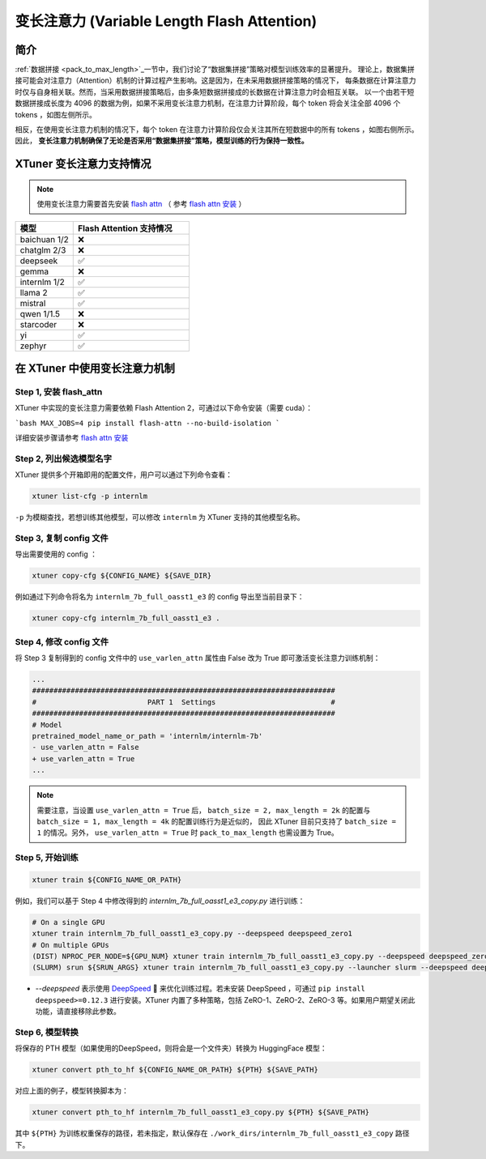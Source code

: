 .. _varlen_flash_attn:

变长注意力 (Variable Length Flash Attention)
===============================================

简介
--------------------

:ref:`数据拼接 <pack_to_max_length>`_\ 一节中，我们讨论了“数据集拼接”策略对模型训练效率的显著提升。
理论上，数据集拼接可能会对注意力（Attention）机制的计算过程产生影响。这是因为，在未采用数据拼接策略的情况下，
每条数据在计算注意力时仅与自身相关联。然而，当采用数据拼接策略后，由多条短数据拼接成的长数据在计算注意力时会相互关联。
以一个由若干短数据拼接成长度为 4096 的数据为例，如果不采用变长注意力机制，在注意力计算阶段，每个 token 将会关注全部 4096 个 tokens ，如图左侧所示。

相反，在使用变长注意力机制的情况下，每个 token 在注意力计算阶段仅会关注其所在短数据中的所有 tokens ，如图右侧所示。因此， **变长注意力机制确保了无论是否采用“数据集拼接”策略，模型训练的行为保持一致性。**

.. raw:: html

    <p align="center">
        <img src="https://github.com/InternLM/InternLM/assets/41630003/7e0c6a02-a970-4bd3-a10b-8341720bf654" alt="XTuner" width="600"/>
        <br />变长注意力计算原理（拷贝自 https://github.com/InternLM/InternEvo/blob/develop/doc/usage.md）<br />
    </p>

XTuner 变长注意力支持情况
--------------------

.. note::

    使用变长注意力需要首先安装 `flash attn <https://github.com/Dao-AILab/flash-attention>`_ （
    参考 `flash attn 安装 <https://github.com/Dao-AILab/flash-attention?tab=readme-ov-file#installation-and-features>`_ ）

.. list-table::
  :widths: 25 50
  :header-rows: 1

  * - 模型
    - Flash Attention 支持情况
  * - baichuan 1/2
    - ❌
  * - chatglm 2/3
    - ❌
  * - deepseek
    - ✅
  * - gemma
    - ❌
  * - internlm 1/2
    - ✅
  * - llama 2
    - ✅
  * - mistral
    - ✅
  * - qwen 1/1.5
    - ❌
  * - starcoder
    - ❌
  * - yi
    - ✅
  * - zephyr
    - ✅

在 XTuner 中使用变长注意力机制
--------------------

Step 1, 安装 flash_attn
^^^^^^^^^^^^^^^^^^^^^^^^^^^

XTuner 中实现的变长注意力需要依赖 Flash Attention 2，可通过以下命令安装（需要 cuda）：

```bash
MAX_JOBS=4 pip install flash-attn --no-build-isolation
```

详细安装步骤请参考 `flash attn 安装 <https://github.com/Dao-AILab/flash-attention?tab=readme-ov-file#installation-and-features>`_

Step 2, 列出候选模型名字
^^^^^^^^^^^^^^^^^^^^^^^^^^^

XTuner 提供多个开箱即用的配置文件，用户可以通过下列命令查看：

.. code-block:: bash

    xtuner list-cfg -p internlm

``-p`` 为模糊查找，若想训练其他模型，可以修改 ``internlm`` 为 XTuner 支持的其他模型名称。

Step 3, 复制 config 文件
^^^^^^^^^^^^^^^^^^^^^^^^^^^

导出需要使用的 config ：

.. code-block:: bash

    xtuner copy-cfg ${CONFIG_NAME} ${SAVE_DIR}

例如通过下列命令将名为 ``internlm_7b_full_oasst1_e3`` 的 config 导出至当前目录下：

.. code-block:: bash

    xtuner copy-cfg internlm_7b_full_oasst1_e3 .

Step 4, 修改 config 文件
^^^^^^^^^^^^^^^^^^^^^^^^^^^

将 Step 3 复制得到的 config 文件中的 ``use_varlen_attn`` 属性由 False 改为 True 即可激活变长注意力训练机制：

.. code-block:: diff

    ...
    #######################################################################
    #                          PART 1  Settings                           #
    #######################################################################
    # Model
    pretrained_model_name_or_path = 'internlm/internlm-7b'
    - use_varlen_attn = False
    + use_varlen_attn = True
    ...

.. note::

    需要注意，当设置 ``use_varlen_attn = True`` 后， ``batch_size = 2, max_length = 2k`` 的配置与 ``batch_size = 1, max_length = 4k`` 的配置训练行为是近似的，
    因此 XTuner 目前只支持了 ``batch_size = 1`` 的情况。另外， ``use_varlen_attn = True`` 时 ``pack_to_max_length`` 也需设置为 True。

Step 5, 开始训练
^^^^^^^^^^^^^^^^^^^^^^^^^^^

.. code-block:: bash

    xtuner train ${CONFIG_NAME_OR_PATH}

例如，我们可以基于 Step 4 中修改得到的 `internlm_7b_full_oasst1_e3_copy.py` 进行训练：

.. code-block:: bash

    # On a single GPU
    xtuner train internlm_7b_full_oasst1_e3_copy.py --deepspeed deepspeed_zero1
    # On multiple GPUs
    (DIST) NPROC_PER_NODE=${GPU_NUM} xtuner train internlm_7b_full_oasst1_e3_copy.py --deepspeed deepspeed_zero1
    (SLURM) srun ${SRUN_ARGS} xtuner train internlm_7b_full_oasst1_e3_copy.py --launcher slurm --deepspeed deepspeed_zero1

- `--deepspeed` 表示使用 `DeepSpeed <https://github.com/microsoft/DeepSpeed>`_ 🚀 来优化训练过程。若未安装 DeepSpeed ，可通过 ``pip install deepspeed>=0.12.3`` 进行安装。XTuner 内置了多种策略，包括 ZeRO-1、ZeRO-2、ZeRO-3 等。如果用户期望关闭此功能，请直接移除此参数。

Step 6, 模型转换
^^^^^^^^^^^^^^^^^^^^^^^^^^^

将保存的 PTH 模型（如果使用的DeepSpeed，则将会是一个文件夹）转换为 HuggingFace 模型：

.. code-block:: bash

    xtuner convert pth_to_hf ${CONFIG_NAME_OR_PATH} ${PTH} ${SAVE_PATH}

对应上面的例子，模型转换脚本为：

.. code-block:: bash

    xtuner convert pth_to_hf internlm_7b_full_oasst1_e3_copy.py ${PTH} ${SAVE_PATH}

其中 ``${PTH}`` 为训练权重保存的路径，若未指定，默认保存在 ``./work_dirs/internlm_7b_full_oasst1_e3_copy`` 路径下。

